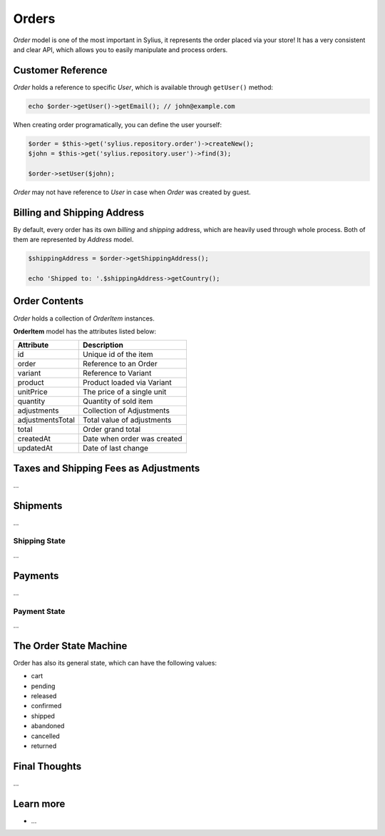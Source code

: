 .. index::
   single: Orders

Orders
======

*Order* model is one of the most important in Sylius, it represents the order placed via your store! It has a very consistent and clear API, which allows you to easily manipulate and process orders.

Customer Reference
------------------

*Order* holds a reference to specific *User*, which is available through ``getUser()`` method:

.. code-block:: php

    echo $order->getUser()->getEmail(); // john@example.com

When creating order programatically, you can define the user yourself:

.. code-block:: php

    $order = $this->get('sylius.repository.order')->createNew();
    $john = $this->get('sylius.repository.user')->find(3);

    $order->setUser($john);

*Order* may not have reference to *User* in case when *Order* was created by guest.

Billing and Shipping Address
----------------------------

By default, every order has its own *billing* and *shipping* address, which are heavily used through whole process. Both of them are represented by *Address* model.

.. code-block:: php

    $shippingAddress = $order->getShippingAddress();

    echo 'Shipped to: '.$shippingAddress->getCountry();

Order Contents
--------------

*Order* holds a collection of  *OrderItem* instances.

**OrderItem** model has the attributes listed below:

+------------------+-----------------------------+
| Attribute        | Description                 |
+==================+=============================+
| id               | Unique id of the item       |
+------------------+-----------------------------+
| order            | Reference to an Order       |
+------------------+-----------------------------+
| variant          | Reference to Variant        |
+------------------+-----------------------------+
| product          | Product loaded via Variant  |
+------------------+-----------------------------+
| unitPrice        | The price of a single unit  |
+------------------+-----------------------------+
| quantity         | Quantity of sold item       |
+------------------+-----------------------------+
| adjustments      | Collection of Adjustments   |
+------------------+-----------------------------+
| adjustmentsTotal | Total value of adjustments  |
+------------------+-----------------------------+
| total            | Order grand total           |
+------------------+-----------------------------+
| createdAt        | Date when order was created |
+------------------+-----------------------------+
| updatedAt        | Date of last change         |
+------------------+-----------------------------+

Taxes and Shipping Fees as Adjustments
--------------------------------------

...

Shipments
---------

...

Shipping State
~~~~~~~~~~~~~~

...

Payments
--------

...

Payment State
~~~~~~~~~~~~~

...

The Order State Machine
-----------------------

Order has also its general state, which can have the following values:

* cart
* pending
* released
* confirmed
* shipped
* abandoned
* cancelled
* returned

Final Thoughts
--------------

...

Learn more
----------

* ...
